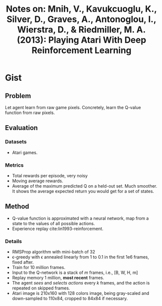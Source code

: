 #+TITLE: Notes on: Mnih, V., Kavukcuoglu, K., Silver, D., Graves, A., Antonoglou, I., Wierstra, D., & Riedmiller, M. A. (2013): Playing Atari With Deep Reinforcement Learning

* Gist

** Problem

Let agent learn from raw game pixels.  Concretely, learn the Q-value function
from raw pixels.

** Evaluation

*** Datasets

- Atari games.

*** Metrics

- Total rewards per episode, very noisy
- Moving average rewards.
- Average of the maximum predicted Q on a held-out set.  Much smoother.  It
  shows the average expected return you would get for a set of states.

** Method

- Q-value function is approximated with a neural network, map from a state to
  the values of all possible actions.
- Experience replay cite:lin1993-reinforcement.

*** Details

- RMSProp algorithm with mini-batch of 32
- \epsilon-greedy with \epsilon annealed linearly from 1 to 0.1 in the first 1e6
  frames, fixed after.
- Train for 10 million frames.
- Input to the Q-network is a stack of \(m\) frames, i.e., [B, W, H, m]
- Replay memory 1 million, *most recent* frames.
- The agent /sees/ and /selects actions/ every \(k\) frames, and the action is
  repeated on skipped frames.
- Atari image is 210x160 with 128 colors image, being gray-scaled and
  down-sampled to 110x84, cropped to 84x84 if necessary.
